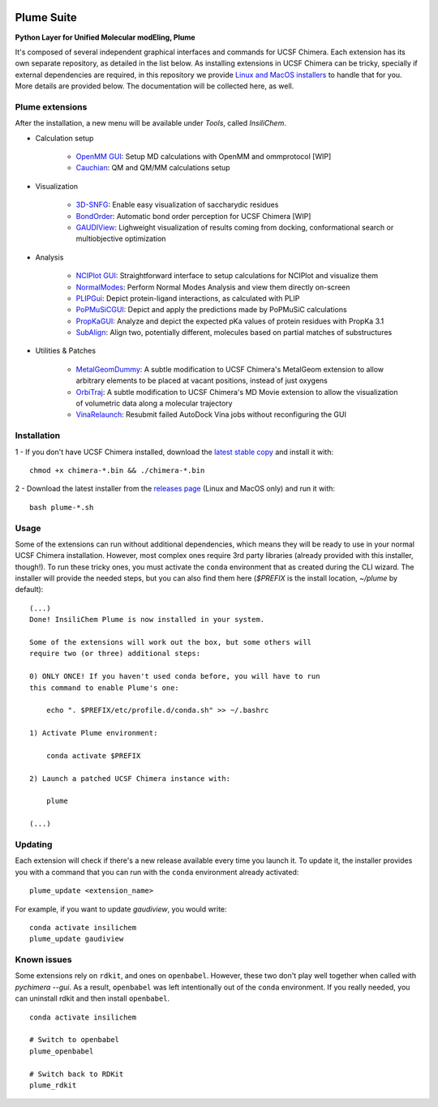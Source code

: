 .. image:: docs/img/logo_plumE.png

===========
Plume Suite
===========

.. image:: https://readthedocs.org/projects/plume-suite/badge/?version=latest
    :target: http://plume-suite.readthedocs.io/en/latest/?badge=latest

.. image:: https://img.shields.io/github/downloads/insilicen/plume/total.svg
    :target: https://github.com/insilichem/plume/releases


**Python Layer for Unified Molecular modEling, Plume**

It's composed of several independent graphical interfaces and commands for UCSF Chimera. Each extension has its own separate repository, as detailed in the list below. As installing extensions in UCSF Chimera can be tricky, specially if external dependencies are required, in this repository we provide `Linux and MacOS installers <https://github.com/insilichem/plume/releases>`_ to handle that for you. More details are provided below. The documentation will be collected here, as well.

Plume extensions
----------------

After the installation, a new menu will be available under *Tools*, called *InsiliChem*.

- Calculation setup

    - `OpenMM GUI <https://github.com/insilichem/plume_openmmgui>`_: Setup MD calculations with OpenMM and ommprotocol [WIP]

    - `Cauchian <https://github.com/insilichem/plume_cauchian>`_: QM and QM/MM calculations setup

- Visualization

    - `3D-SNFG <https://github.com/insilichem/plume_snfg>`_: Enable easy visualization of saccharydic residues

    - `BondOrder <https://github.com/insilichem/plume_bondorder>`_: Automatic bond order perception for UCSF Chimera [WIP]

    - `GAUDIView <https://github.com/insilichem/gaudiview>`_: Lighweight visualization of results coming from docking, conformational search or multiobjective optimization

- Analysis

    - `NCIPlot GUI <https://github.com/insilichem/plume_nciplot>`_: Straightforward interface to setup calculations for NCIPlot and visualize them

    - `NormalModes <https://github.com/insilichem/plume_normalmodes>`_: Perform Normal Modes Analysis and view them directly on-screen

    - `PLIPGui <https://github.com/insilichem/plume_plipgui>`_: Depict protein-ligand interactions, as calculated with PLIP

    - `PoPMuSiCGUI <https://github.com/insilichem/plume_popmusicgui>`_: Depict and apply the predictions made by PoPMuSiC calculations

    - `PropKaGUI <https://github.com/insilichem/plume_propkagui>`_: Analyze and depict the expected pKa values of protein residues with PropKa 3.1

    - `SubAlign <https://github.com/insilichem/plume_subalign>`_: Align two, potentially different, molecules based on partial matches of substructures

- Utilities & Patches

    - `MetalGeomDummy <https://github.com/insilichem/plume_metalgeom>`_: A subtle modification to UCSF Chimera's MetalGeom extension to allow arbitrary elements to be placed at vacant positions, instead of just oxygens

    - `OrbiTraj <https://github.com/insilichem/plume_orbitraj>`_: A subtle modification to UCSF Chimera's MD Movie extension to allow the visualization of volumetric data along a molecular trajectory

    - `VinaRelaunch <https://github.com/insilichem/plume_vinarelaunch>`_: Resubmit failed AutoDock Vina jobs without reconfiguring the GUI


Installation
------------

1 - If you don't have UCSF Chimera installed, download the `latest stable copy <http://www.cgl.ucsf.edu/chimera/download.html>`_ and install it with:

::

    chmod +x chimera-*.bin && ./chimera-*.bin

2 - Download the latest installer from the `releases page <https://github.com/insilichem/plume/releases>`_ (Linux and MacOS only) and run it with:

::

    bash plume-*.sh


Usage
-----

Some of the extensions can run without additional dependencies, which means they will be ready to use in your normal UCSF Chimera installation. However, most complex ones require 3rd party libraries (already provided with this installer, though!). To run these tricky ones, you must activate the ``conda`` environment that as created during the CLI wizard. The installer will provide the needed steps, but you can also find them here (`$PREFIX` is the install location, `~/plume` by default):

::

    (...)
    Done! InsiliChem Plume is now installed in your system.

    Some of the extensions will work out the box, but some others will
    require two (or three) additional steps:

    0) ONLY ONCE! If you haven't used conda before, you will have to run
    this command to enable Plume's one:

        echo ". $PREFIX/etc/profile.d/conda.sh" >> ~/.bashrc

    1) Activate Plume environment:

        conda activate $PREFIX

    2) Launch a patched UCSF Chimera instance with:

        plume

    (...)


Updating
--------

Each extension will check if there's a new release available every time you launch it. To update it, the installer provides you with a command that you can run with the ``conda`` environment already activated:

::

    plume_update <extension_name>

For example, if you want to update *gaudiview*, you would write:

::

    conda activate insilichem
    plume_update gaudiview

Known issues
------------

Some extensions rely on ``rdkit``, and ones on ``openbabel``. However, these two don't play well together when called with `pychimera --gui`. As a result, ``openbabel`` was left intentionally out of the ``conda`` environment. If you really needed, you can uninstall rdkit and then install ``openbabel``.

::

    conda activate insilichem

    # Switch to openbabel
    plume_openbabel

    # Switch back to RDKit
    plume_rdkit
